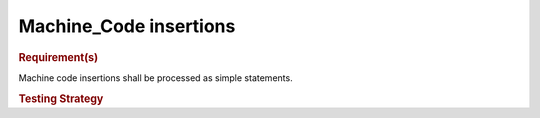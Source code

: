 Machine_Code insertions
=======================

.. rubric:: Requirement(s)

Machine code insertions shall be processed as simple statements.

.. rubric:: Testing Strategy

.. qmlink:: TCIndexImporter

   *

